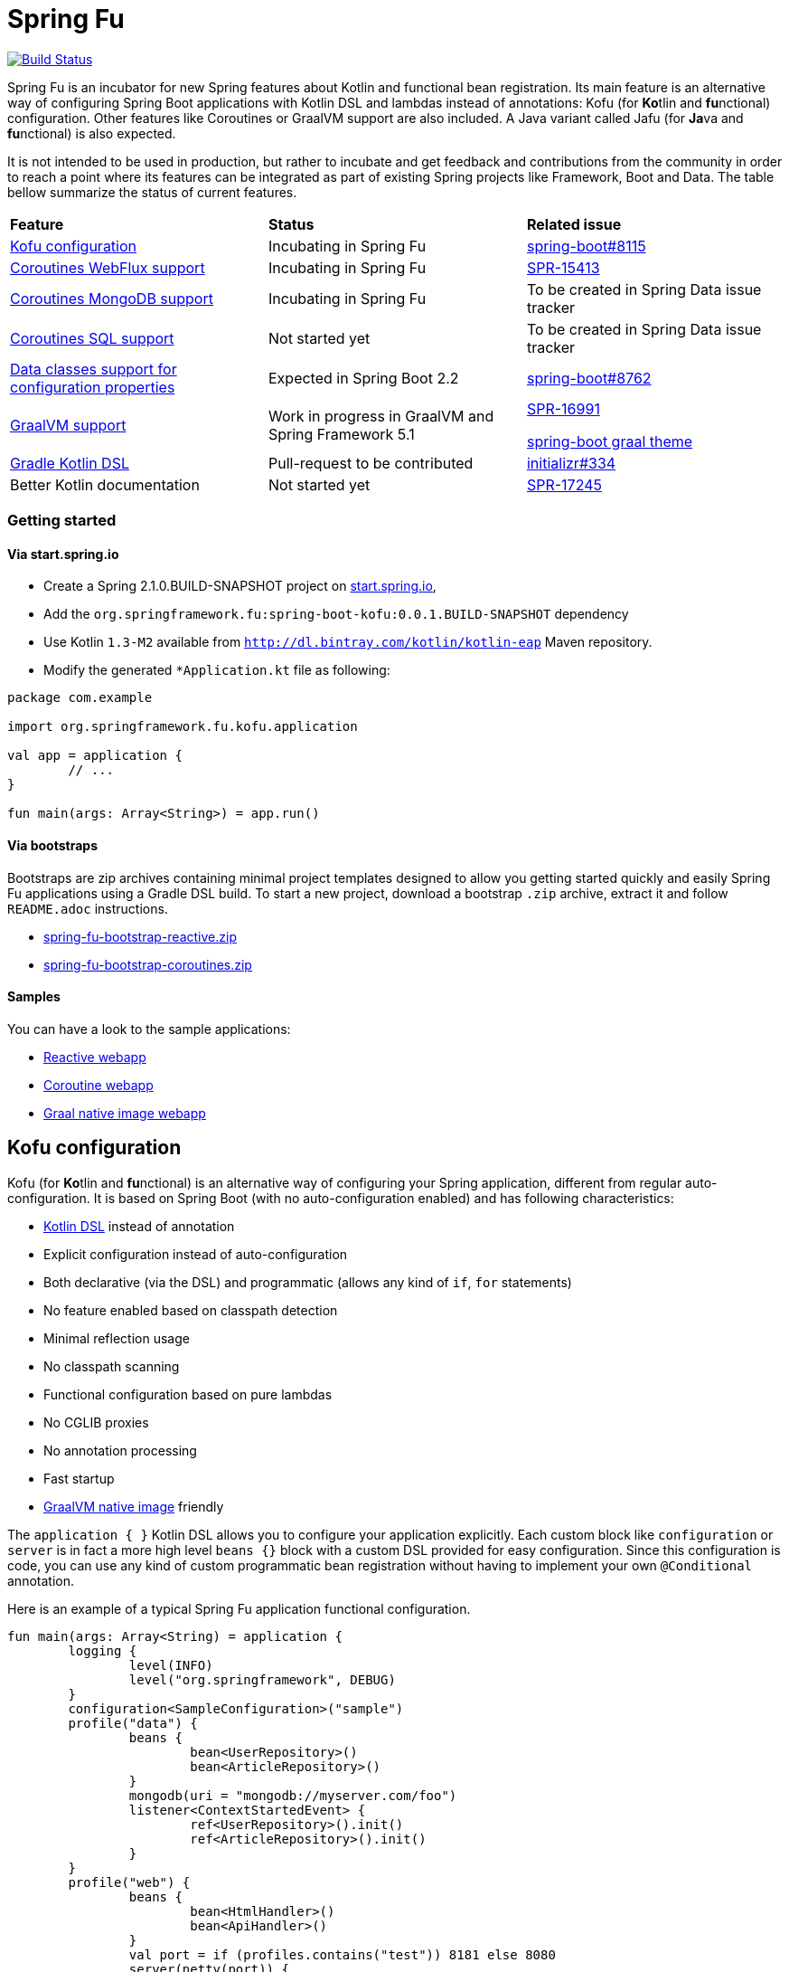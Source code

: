 = Spring Fu

image::https://ci.spring.io/api/v1/teams/spring-fu/pipelines/spring-fu/badge["Build Status", link="https://ci.spring.io/teams/spring-fu/pipelines/spring-fu"]

Spring Fu is an incubator for new Spring features about Kotlin and functional bean registration.
Its main feature is an alternative way of configuring Spring Boot applications with Kotlin DSL and lambdas instead of annotations:
Kofu (for **Ko**tlin and **fu**nctional) configuration. Other features like Coroutines or
GraalVM support are also included. A Java variant called Jafu (for **Ja**va and **fu**nctional) is also expected.

It is not intended to be used in production, but rather to incubate and get feedback and contributions
from the community in order to reach a point where its features can be integrated as part of existing
Spring projects like Framework, Boot and Data. The table bellow summarize the status of current features.

|=====
a|**Feature** |**Status** |**Related issue**
a|
<<kofu-configuration,Kofu configuration>>
a|
Incubating in Spring Fu
a|
https://github.com/spring-projects/spring-boot/issues/8115[spring-boot#8115]

a|
https://github.com/spring-projects/spring-fu/tree/master/coroutines/webflux[Coroutines WebFlux support]
a|
Incubating in Spring Fu
a|
https://jira.spring.io/browse/SPR-15413[SPR-15413]

a|
https://github.com/spring-projects/spring-fu/tree/master/coroutines/mongodb[Coroutines MongoDB support]
a|
Incubating in Spring Fu
a|
To be created in Spring Data issue tracker


a|
https://github.com/spring-projects/spring-fu/issues/14[Coroutines SQL support]
a|
Not started yet
a|
To be created in Spring Data issue tracker

a|
https://github.com/spring-projects/spring-fu/issues/14[Data classes support for configuration properties]
a|
Expected in Spring Boot 2.2
a|
https://github.com/spring-projects/spring-boot/issues/8762[spring-boot#8762]


a|
https://github.com/spring-projects/spring-fu/tree/master/samples/graal[GraalVM support]
a|
Work in progress in GraalVM and Spring Framework 5.1
a|
https://jira.spring.io/browse/SPR-16991[SPR-16991]

https://github.com/spring-projects/spring-boot/issues?utf8=%E2%9C%93&q=is%3Aissue+label%3A%22theme%3A+graal%22+[spring-boot graal theme]

a|
https://github.com/spring-projects/spring-fu/issues/14[Gradle Kotlin DSL]
a|
Pull-request to be contributed
a|
https://github.com/spring-io/initializr/issues/334[initializr#334]

a|
Better Kotlin documentation
a|
Not started yet
a|
https://jira.spring.io/browse/SPR-17245[SPR-17245]

|=====

=== Getting started

==== Via start.spring.io

 * Create a Spring 2.1.0.BUILD-SNAPSHOT project on https://start.spring.io/[start.spring.io],
 * Add the `org.springframework.fu:spring-boot-kofu:0.0.1.BUILD-SNAPSHOT` dependency
 * Use Kotlin `1.3-M2` available from `http://dl.bintray.com/kotlin/kotlin-eap` Maven repository.
 * Modify the generated `*Application.kt` file as following:

```kotlin
package com.example

import org.springframework.fu.kofu.application

val app = application {
	// ...
}

fun main(args: Array<String>) = app.run()
```

==== Via bootstraps

Bootstraps are zip archives containing minimal project templates designed to allow you getting started
quickly and easily Spring Fu applications using a Gradle DSL build. To start a new project, download
a bootstrap `.zip` archive, extract it and follow `README.adoc` instructions.

 * https://repo.spring.io/libs-snapshot-local/org/springframework/fu/spring-fu-bootstrap-reactive/0.0.1.BUILD-SNAPSHOT/spring-fu-bootstrap-reactive-0.0.1.BUILD-SNAPSHOT.zip[spring-fu-bootstrap-reactive.zip]
 * https://repo.spring.io/libs-snapshot-local/org/springframework/fu/spring-fu-bootstrap-coroutines/0.0.1.BUILD-SNAPSHOT/spring-fu-bootstrap-coroutines-0.0.1.BUILD-SNAPSHOT.zip[spring-fu-bootstrap-coroutines.zip]

==== Samples

You can have a look to the sample applications:

* https://github.com/spring-projects/spring-fu/tree/master/samples/reactive[Reactive webapp]
* https://github.com/spring-projects/spring-fu/tree/master/samples/coroutines[Coroutine webapp]
* https://github.com/spring-projects/spring-fu/tree/master/samples/graal[Graal native image webapp]

[[kofu-configuration]]
== Kofu configuration

Kofu (for **Ko**tlin and **fu**nctional) is an alternative way of configuring your Spring application,
different from regular auto-configuration. It is based on Spring Boot (with no auto-configuration enabled)
and has following characteristics:

 * https://dzone.com/articles/kotlin-dsl-from-theory-to-practice[Kotlin DSL] instead of annotation
 * Explicit configuration instead of auto-configuration
 * Both declarative (via the DSL) and programmatic (allows any kind of `if`, `for` statements)
 * No feature enabled based on classpath detection
 * Minimal reflection usage
 * No classpath scanning
 * Functional configuration based on pure lambdas
 * No CGLIB proxies
 * No annotation processing
 * Fast startup
 * https://github.com/oracle/graal/tree/master/substratevm[GraalVM native image] friendly


The `application { }` Kotlin DSL allows you to configure your application explicitly. Each custom
block like `configuration` or `server` is in fact a more high level `beans {}` block with a custom
DSL provided for easy configuration. Since this configuration is code, you can use any kind of
custom programmatic bean registration without having to implement your own `@Conditional` annotation.

Here is an example of a typical Spring Fu application functional configuration.
```kotlin
fun main(args: Array<String) = application {
	logging {
		level(INFO)
		level("org.springframework", DEBUG)
	}
	configuration<SampleConfiguration>("sample")
	profile("data") {
		beans {
			bean<UserRepository>()
			bean<ArticleRepository>()
		}
		mongodb(uri = "mongodb://myserver.com/foo")
		listener<ContextStartedEvent> {
			ref<UserRepository>().init()
			ref<ArticleRepository>().init()
		}
	}
	profile("web") {
		beans {
			bean<HtmlHandler>()
			bean<ApiHandler>()
		}
		val port = if (profiles.contains("test")) 8181 else 8080
		server(netty(port)) {
			cors(origin = "example.com")
			mustache()
			codecs {
				string()
				jackson()
			}
			include { routes(ref(), ref()) }
			security { // TODO }
		}
		client {
			codecs {
				string()
				jackson()
			}
		}

	}
}.run(profiles = "data, web")

fun routes(htmlHandler: HtmlHandler, apiHandler: ApiHandler) = router {
	GET("/", htmlHandler::blog)
	GET("/article/{id}", htmlHandler::article)
	"/api".nest {
		GET("/", apiHandler::list)
		POST("/", apiHandler::create)
		PUT("/{id}", apiHandler::update)
		DELETE("/{id}", apiHandler::delete)
	}
}
```

See this https://github.com/spring-projects/spring-fu/blob/master/kofuconfig-javaconfig.adoc[Kofu versus Javaconfig comparison] for more details.

=== Beans

Beans are simply defined as follows.

```kotlin
application {
	beans {
		bean<UserRepository>()
		bean<ArticleRepository>()
		bean<HtmlHandler>()
		bean<ApiHandler>()
	}
}

```

Since classes with a single constructor have their parameters automatically autowired, it is recommended
to use constructor injection with `val` read-only (and non-nullable when possible) private
https://kotlinlang.org/docs/reference/properties.html[properties].

[source,kotlin]
----
class HtmlHandler(
	private val userRepository: UserRepository,
	private val articleRepository: ArticleRepository
) {
	// ...
}
----

=== Logging

Logging configuration can be done as following:

```kotlin
application {
	logging {
		level(INFO)
		level("org.springframework", DEBUG)
		level<DefaultListableBeanFactory>(WARN)
	}
}
```

=== Configuration properties

Configuration properties mechanism is the same than regular
https://docs.spring.io/spring-boot/docs/current/reference/html/boot-features-external-config.html#boot-features-external-config-typesafe-configuration-properties[Spring Boot configuration properties mechanism],
without the need to use `@ConfigurationProperties` annotation:

```kotlin
application {
	configuration<SampleConfiguration>(prefix = "sample")
}

// TODO Switch to data classes when https://github.com/spring-projects/spring-boot/issues/8762 will be fixed
class SampleConfiguration {
	lateinit var message: String
}
```

Configure your application with following `application.properties` file:
```
sample.message=hello
```

And that's it, you can now inject `SampleConfiguration` where you need.

=== Listeners

Declare application event Listeners in order to run tasks when `ApplicationContextEvent` like
`ApplicationReadyEvent` are emitted.

```kotlin
application {
	listener<ApplicationContextEvent> {
		ref<UserRepository>().init()
	}
}
```

=== WebFlux

Require `org.springframework.boot:spring-boot-starter-webflux` dependency.

This DSL configures https://docs.spring.io/spring/docs/current/spring-framework-reference/web-reactive.html#spring-webflux[WebFlux] client or server. 0..n clients are supported (you can specify the bean name to differentiate them) while only 0..1 server can ben declared. If multiple servers are needed, create one application per server (as usual in microservices architecture).

When no codec is configured, `String` and `Resource` ones are configured by default.
When a `codecs { }` block is declared, no one is configured by default.

==== Server

```kotlin
application {
	beans {
		bean<HtmlHandler>()
		bean<ApiHandler>()
	}
	server(netty()) {
		codecs {
			string()
			jackson()
		}
		router {
			val htmlHandler = ref<HtmlHandler>()
			val apiHandler = ref<ApiHandler>()
			GET("/", htmlHandler::blog)
			GET("/article/{id}", htmlHandler::article)
			"/api".nest {
				GET("/", apiHandler::list)
				POST("/", apiHandler::create)
				PUT("/{id}", apiHandler::update)
				DELETE("/{id}", apiHandler::delete)
			}
		}
	}
	client {
		codecs {
			string()
			jackson()
		}
	}
}
```

==== Client

```kotlin
application {
	client {
		codecs {
			string()
			jackson()
		}
	}
}
```

==== Coroutines

Require `org.springframework.fu:spring-boot-starter-webflux-coroutines` dependency.

This DSL adds support for WebFlux Coroutine API and can create a `CoroutinesWebClient` bean.

```kotlin
application {
	beans {
		bean<CoroutineHandler>()
	}
	server(netty()) {
		codecs {
			jackson()
		}
		coRouter {
			val coroutinesHandler = ref<CoroutinesHandler>()
			GET("/", coroutinesHandler::blog)
			GET("/article/{id}", coroutinesHandler::article)
		}
	}
	client {
		coroutines()
		codecs {
			jackson()
		}
	}
}
```

==== Cors

```kotlin
application {
	server(netty()) {
		cors {
			"/api" {
				allowedOrigins("first.example.com", "second.example.com")
				allowedMethods("GET", "PUT", "POST", "DELETE")
			}
			"/public" {
				allowedOrigins("**")
				allowedMethods("GET")
			}
			"/fullConfig" {
				allowedOrigins("full.config.example.com")
				allowedMethods("GET")
				allowedHeaders("*")
				exposedHeaders("Content-Location")
				allowCredentials = true
				maxAge = 3600
				defaults = false
			}
		}
	}
}
```

==== Mustache

Require `org.springframework.boot:spring-boot-starter-mustache` dependency.

This DSL configures a https://github.com/samskivert/jmustache[Mustache] view resolver.

```kotlin
application {
	server(netty()) {
		mustache()
	}
}
```

==== Jackson

Require `org.springframework.boot:spring-boot-starter-json` dependency (included by default in
`spring-boot-starter-webflux`).

This DSL configures a https://github.com/FasterXML/jackson[Jackson] JSON codec on WebFlux server
and client.

```kotlin
application {
	server(netty()) {
		codecs {
			jackson()
		}
	}
	client {
		codecs {
			jackson()
		}
	}
}
```

=== MongoDB

==== Reactive

Require `org.springframework.boot:spring-boot-starter-data-mongodb-reactive` dependency.

This DSL configures a `ReactiveMongoTemplate` bean.

```kotlin
application {
	mongodb("mongodb://myserver.com/foo")
}
```

==== Coroutines

Require `org.springframework.fu:spring-boot-starter-webflux-coroutines` dependency.

This DSL configures a `CoroutinesMongoTemplate` bean.

```kotlin
application {
	mongodb("mongodb://myserver.com/foo") {
		coroutines()
	}
}
```

==== Embedded

Require `de.flapdoodle.embed:de.flapdoodle.embed.mongo` dependency.

This DSL configures and runs a embedded MongoDB.

```kotlin
application {
	mongodb("mongodb://myserver.com/foo") {
	    embedded()
	}
}
```

=== Credits

In addition to the whole Spring and Reactor teams, special credits to:

 * https://github.com/jhoeller[Juergen Hoeller] for his support on Kotlin and the functional bean registration API
 * https://github.com/poutsma[Arjen Poutsma] for creating the WebFlux functional API
 * https://github.com/tgirard12[Thomas Girard] for its https://github.com/tgirard12/spring-webflux-kotlin-dsl[spring-webflux-kotlin-dsl] experiment that initially demonstrated this approach was possible
 * https://github.com/konrad-kaminski[Konrad Kaminski] for his awesome https://github.com/konrad-kaminski/spring-kotlin-coroutine[spring-kotlin-coroutine] project
